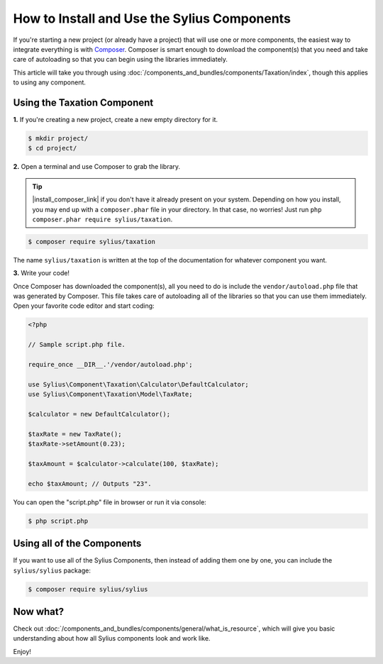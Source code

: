 How to Install and Use the Sylius Components
============================================

If you're starting a new project (or already have a project) that will use
one or more components, the easiest way to integrate everything is with `Composer`_.
Composer is smart enough to download the component(s) that you need and take
care of autoloading so that you can begin using the libraries immediately.

This article will take you through using :doc:`/components_and_bundles/components/Taxation/index`, though
this applies to using any component.

Using the Taxation Component
----------------------------

**1.** If you're creating a new project, create a new empty directory for it.

.. code-block:: bash

    $ mkdir project/
    $ cd project/

**2.** Open a terminal and use Composer to grab the library.

.. tip::

    |install_composer_link| if you don't have it already present on your system.
    Depending on how you install, you may end up with a ``composer.phar``
    file in your directory. In that case, no worries! Just run
    ``php composer.phar require sylius/taxation``.

.. |install_composer_link| raw:: html

   <a href="http://getcomposer.org/download" target="_blank">Install Composer</a>

.. code-block:: bash

    $ composer require sylius/taxation

The name ``sylius/taxation`` is written at the top of the documentation for
whatever component you want.

**3.** Write your code!

Once Composer has downloaded the component(s), all you need to do is include
the ``vendor/autoload.php`` file that was generated by Composer. This file
takes care of autoloading all of the libraries so that you can use them
immediately. Open your favorite code editor and start coding:

.. code-block:: php

    <?php

    // Sample script.php file.

    require_once __DIR__.'/vendor/autoload.php';

    use Sylius\Component\Taxation\Calculator\DefaultCalculator;
    use Sylius\Component\Taxation\Model\TaxRate;

    $calculator = new DefaultCalculator();

    $taxRate = new TaxRate();
    $taxRate->setAmount(0.23);

    $taxAmount = $calculator->calculate(100, $taxRate);

    echo $taxAmount; // Outputs "23".

You can open the "script.php" file in browser or run it via console:

.. code-block:: bash

    $ php script.php

Using all of the Components
---------------------------

If you want to use all of the Sylius Components, then instead of adding
them one by one, you can include the ``sylius/sylius`` package:

.. code-block:: bash

    $ composer require sylius/sylius

Now what?
---------

Check out :doc:`/components_and_bundles/components/general/what_is_resource`, which will give you basic understanding about how all Sylius components look and work like.

Enjoy!

.. _Composer: https://getcomposer.org
